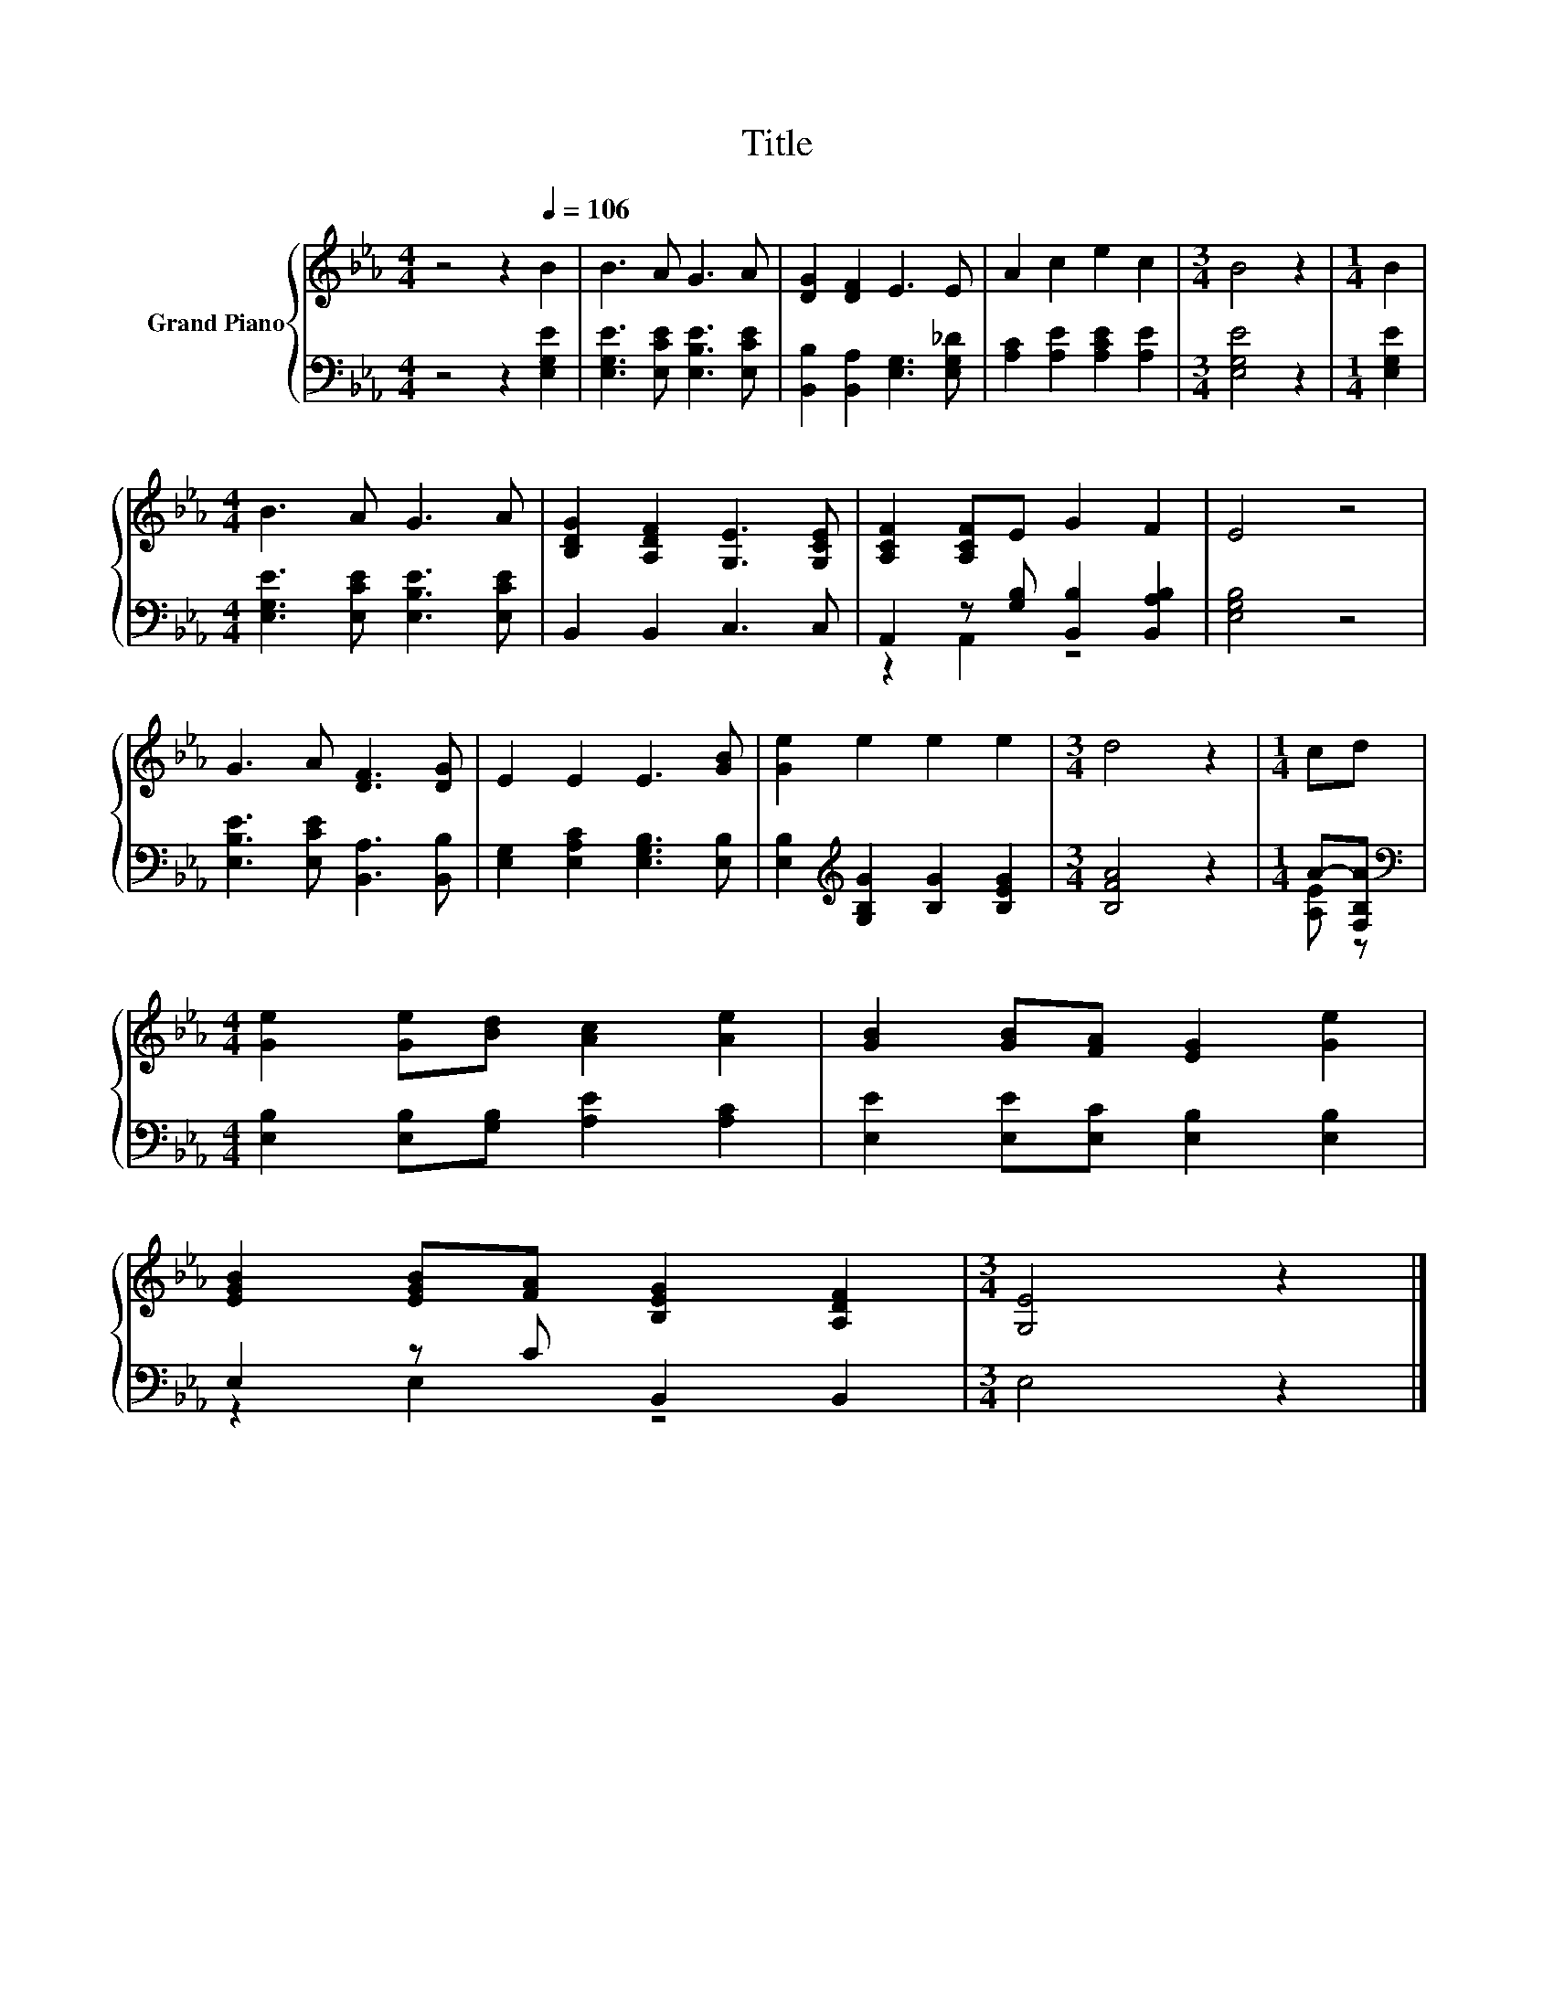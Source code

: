 X:1
T:Title
%%score { 1 | ( 2 3 ) }
L:1/8
M:4/4
K:Eb
V:1 treble nm="Grand Piano"
V:2 bass 
V:3 bass 
V:1
 z4 z2[Q:1/4=106] B2 | B3 A G3 A | [DG]2 [DF]2 E3 E | A2 c2 e2 c2 |[M:3/4] B4 z2 |[M:1/4] B2 | %6
[M:4/4] B3 A G3 A | [B,DG]2 [A,DF]2 [G,E]3 [G,CE] | [A,CF]2 [A,CF]E G2 F2 | E4 z4 | %10
 G3 A [DF]3 [DG] | E2 E2 E3 [GB] | [Ge]2 e2 e2 e2 |[M:3/4] d4 z2 |[M:1/4] cd | %15
[M:4/4] [Ge]2 [Ge][Bd] [Ac]2 [Ae]2 | [GB]2 [GB][FA] [EG]2 [Ge]2 | %17
 [EGB]2 [EGB][FA] [B,EG]2 [A,DF]2 |[M:3/4] [G,E]4 z2 |] %19
V:2
 z4 z2 [E,G,E]2 | [E,G,E]3 [E,CE] [E,B,E]3 [E,CE] | [B,,B,]2 [B,,A,]2 [E,G,]3 [E,G,_D] | %3
 [A,C]2 [A,E]2 [A,CE]2 [A,E]2 |[M:3/4] [E,G,E]4 z2 |[M:1/4] [E,G,E]2 | %6
[M:4/4] [E,G,E]3 [E,CE] [E,B,E]3 [E,CE] | B,,2 B,,2 C,3 C, | A,,2 z [G,B,] [B,,B,]2 [B,,A,B,]2 | %9
 [E,G,B,]4 z4 | [E,B,E]3 [E,CE] [B,,A,]3 [B,,B,] | [E,G,]2 [E,A,C]2 [E,G,B,]3 [E,B,] | %12
 [E,B,]2[K:treble] [G,B,G]2 [B,G]2 [B,EG]2 |[M:3/4] [B,FA]4 z2 |[M:1/4] A-[F,B,A] | %15
[M:4/4][K:bass] [E,B,]2 [E,B,][G,B,] [A,E]2 [A,C]2 | [E,E]2 [E,E][E,C] [E,B,]2 [E,B,]2 | %17
 E,2 z C B,,2 B,,2 |[M:3/4] E,4 z2 |] %19
V:3
 x8 | x8 | x8 | x8 |[M:3/4] x6 |[M:1/4] x2 |[M:4/4] x8 | x8 | z2 A,,2 z4 | x8 | x8 | x8 | %12
 x2[K:treble] x6 |[M:3/4] x6 |[M:1/4] [A,E] z |[M:4/4][K:bass] x8 | x8 | z2 E,2 z4 |[M:3/4] x6 |] %19

